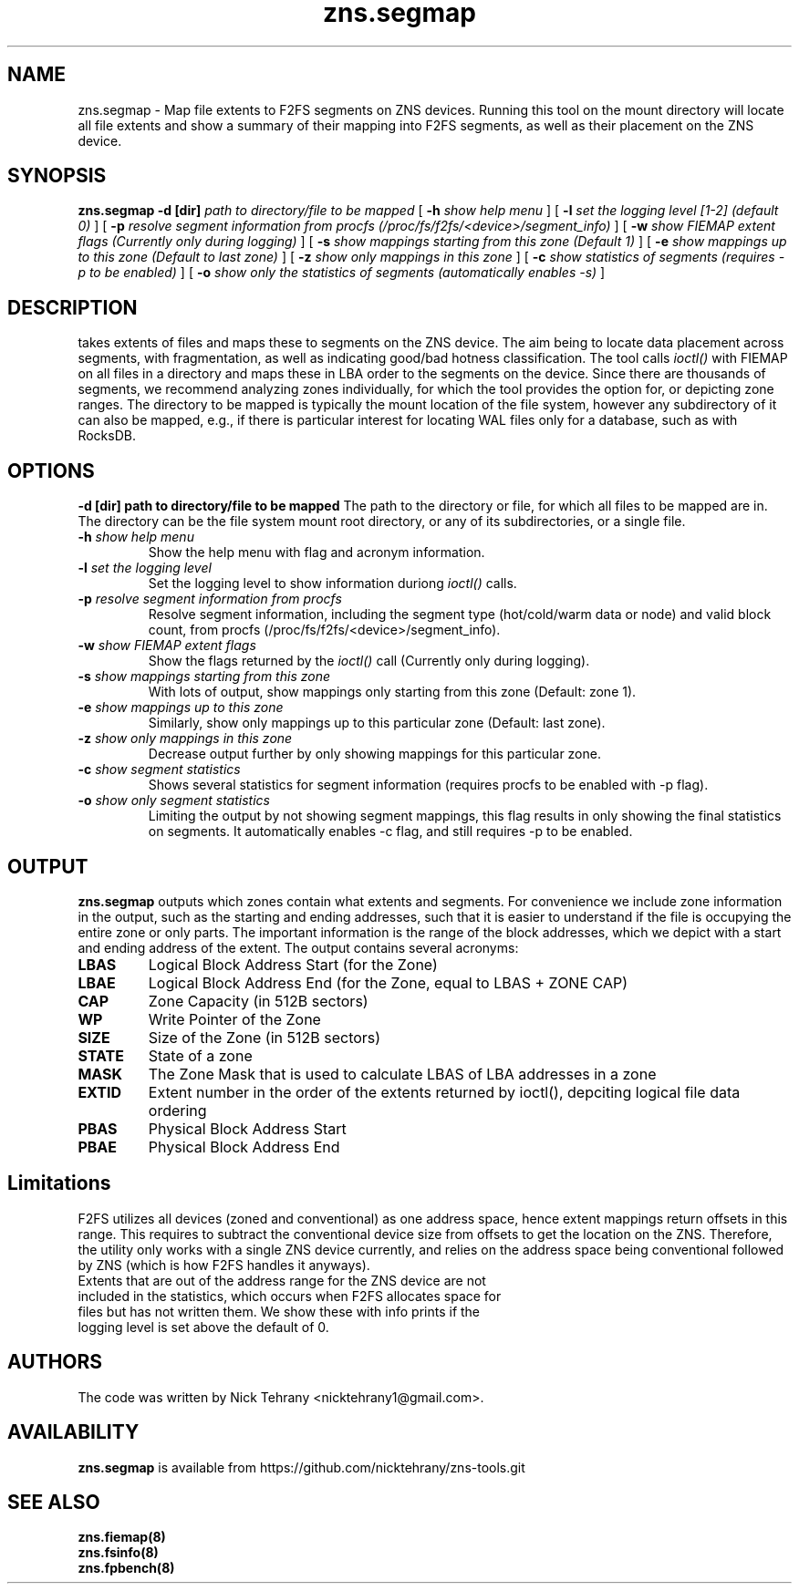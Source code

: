 .TH zns.segmap 8

.SH NAME
zns.segmap \- Map file extents to F2FS segments on ZNS devices. Running this tool on the mount directory will locate all file extents and show a summary of their mapping into F2FS segments, as well as their placement on the ZNS device.

.SH SYNOPSIS
.B zns.segmap
.B \-d [dir]
.I path to directory/file to be mapped
[
.B \-h
.I show help menu
]
[
.B \-l
.I set the logging level [1-2] (default 0)
]
[
.B \-p
.I resolve segment information from procfs (/proc/fs/f2fs/<device>/segment_info)
]
[
.B \-w 
.I show \fIFIEMAP\fP extent flags (Currently only during logging)
]
[
.B \-s
.I show mappings starting from this zone (Default 1)
]
[
.B \-e
.I show mappings up to this zone (Default to last zone)
]
[
.B \-z
.I show only mappings in this zone
]
[
.B \-c
.I show statistics of segments (requires -p to be enabled)
]
[
.B \-o
.I show only the statistics of segments (automatically enables -s)
]

.SH DESCRIPTION
takes extents of files and maps these to segments on the ZNS device. The aim being to locate data placement across segments, with fragmentation, as well as indicating good/bad hotness classification. The tool calls \fIioctl()\fP with \fiFIEMAP\fP on all files in a directory and maps these in LBA order to the segments on the device. Since there are thousands of segments, we recommend analyzing zones individually, for which the tool provides the option for, or depicting zone ranges. The directory to be mapped is typically the mount location of the file system, however any subdirectory of it can also be mapped, e.g., if there is particular interest for locating WAL files only for a database, such as with RocksDB.

.SH OPTIONS
.B \-d [dir] " path to directory/file to be mapped"
The path to the directory or file, for which all files to be mapped are in. The directory can be the file system mount root directory, or any of its subdirectories, or a single file.
.TP
.BI \-h " show help menu"
Show the help menu with flag and acronym information.
.TP
.BI \-l " set the logging level"
Set the logging level to show information duriong \fIioctl()\fP calls.
.TP
.BI \-p " resolve segment information from procfs"
Resolve segment information, including the segment type (hot/cold/warm data or node) and valid block count, from procfs (/proc/fs/f2fs/<device>/segment_info).
.TP
.BI \-w " show \fIFIEMAP\fP extent flags"
Show the flags returned by the \fIioctl()\fP call (Currently only during logging).
.TP
.BI \-s " show mappings starting from this zone"
With lots of output, show mappings only starting from this zone (Default: zone 1).
.TP
.BI \-e " show mappings up to this zone"
Similarly, show only mappings up to this particular zone (Default: last zone).
.TP
.BI \-z " show only mappings in this zone"
Decrease output further by only showing mappings for this particular zone.
.TP
.BI \-c " show segment statistics"
Shows several statistics for segment information (requires procfs to be enabled with -p flag).
.TP
.BI \-o " show only segment statistics"
Limiting the output by not showing segment mappings, this flag results in only showing the final statistics on segments. It automatically enables -c flag, and still requires -p to be enabled.

.SH OUTPUT
.B zns.segmap
outputs which zones contain what extents and segments. For convenience we include zone information in the output, such as the starting and ending addresses, such that it is easier to understand if the file is occupying the entire zone or only parts. The important information is the range of the block addresses, which we depict with a start and ending address of the extent. The output contains several acronyms:
.TP

.BI LBAS
Logical Block Address Start (for the Zone)
.TP
.BI LBAE
Logical Block Address End (for the Zone, equal to LBAS + ZONE CAP)
.TP
.BI CAP
Zone Capacity (in 512B sectors)
.TP
.BI WP
Write Pointer of the Zone
.TP
.BI SIZE
Size of the Zone (in 512B sectors)
.TP
.BI STATE
State of a zone
.TP
.BI MASK
The Zone Mask that is used to calculate LBAS of LBA addresses in a zone
.TP
.BI EXTID
Extent number in the order of the extents returned by ioctl(), depciting logical file data ordering
.TP
.BI PBAS
Physical Block Address Start
.TP
.BI PBAE
Physical Block Address End 

.SH Limitations
F2FS utilizes all devices (zoned and conventional) as one address space, hence extent mappings return offsets in this range. This requires to subtract the conventional device size from offsets to get the location on the ZNS. Therefore, the utility only works with a single ZNS device currently, and relies on the address space being conventional followed by ZNS (which is how F2FS handles it anyways). 
.TP
Extents that are out of the address range for the ZNS device are not included in the statistics, which occurs when F2FS allocates space for files but has not written them. We show these with info prints if the logging level is set above the default of 0.


.SH AUTHORS
The code was written by Nick Tehrany <nicktehrany1@gmail.com>.

.SH AVAILABILITY
.B zns.segmap
is available from https://github.com/nicktehrany/zns-tools.git

.SH SEE ALSO
.BR zns.fiemap(8)
.TP
.BR zns.fsinfo(8)
.TP
.BR zns.fpbench(8)
